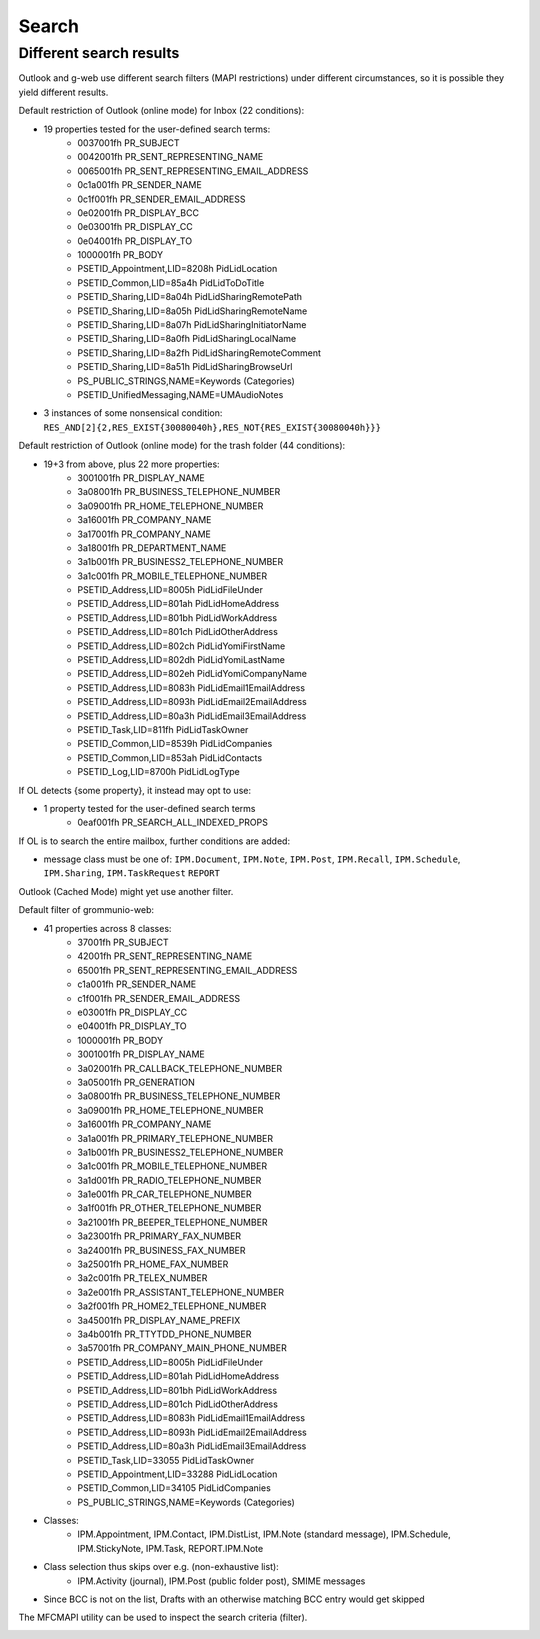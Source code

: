 ..
        SPDX-License-Identifier: CC-BY-SA-4.0 or-later
        SPDX-FileCopyrightText: 2022 grommunio GmbH

Search
======

Different search results
------------------------

Outlook and g-web use different search filters (MAPI restrictions)
under different circumstances, so it is possible they yield different
results.

Default restriction of Outlook (online mode) for Inbox (22 conditions):

* 19 properties tested for the user-defined search terms:
	* 0037001fh PR_SUBJECT
	* 0042001fh PR_SENT_REPRESENTING_NAME
	* 0065001fh PR_SENT_REPRESENTING_EMAIL_ADDRESS
	* 0c1a001fh PR_SENDER_NAME
	* 0c1f001fh PR_SENDER_EMAIL_ADDRESS
	* 0e02001fh PR_DISPLAY_BCC
	* 0e03001fh PR_DISPLAY_CC
	* 0e04001fh PR_DISPLAY_TO
	* 1000001fh PR_BODY
	* PSETID_Appointment,LID=8208h PidLidLocation
	* PSETID_Common,LID=85a4h PidLidToDoTitle
	* PSETID_Sharing,LID=8a04h PidLidSharingRemotePath
	* PSETID_Sharing,LID=8a05h PidLidSharingRemoteName
	* PSETID_Sharing,LID=8a07h PidLidSharingInitiatorName
	* PSETID_Sharing,LID=8a0fh PidLidSharingLocalName
	* PSETID_Sharing,LID=8a2fh PidLidSharingRemoteComment
	* PSETID_Sharing,LID=8a51h PidLidSharingBrowseUrl
	* PS_PUBLIC_STRINGS,NAME=Keywords (Categories)
	* PSETID_UnifiedMessaging,NAME=UMAudioNotes
* 3 instances of some nonsensical condition:
  ``RES_AND[2]{2,RES_EXIST{30080040h},RES_NOT{RES_EXIST{30080040h}}}``

Default restriction of Outlook (online mode) for the trash folder (44
conditions):

* 19+3 from above, plus 22 more properties:
	* 3001001fh PR_DISPLAY_NAME
	* 3a08001fh PR_BUSINESS_TELEPHONE_NUMBER
	* 3a09001fh PR_HOME_TELEPHONE_NUMBER
	* 3a16001fh PR_COMPANY_NAME
	* 3a17001fh PR_COMPANY_NAME
	* 3a18001fh PR_DEPARTMENT_NAME
	* 3a1b001fh PR_BUSINESS2_TELEPHONE_NUMBER
	* 3a1c001fh PR_MOBILE_TELEPHONE_NUMBER
	* PSETID_Address,LID=8005h PidLidFileUnder
	* PSETID_Address,LID=801ah PidLidHomeAddress
	* PSETID_Address,LID=801bh PidLidWorkAddress
	* PSETID_Address,LID=801ch PidLidOtherAddress
	* PSETID_Address,LID=802ch PidLidYomiFirstName
	* PSETID_Address,LID=802dh PidLidYomiLastName
	* PSETID_Address,LID=802eh PidLidYomiCompanyName
	* PSETID_Address,LID=8083h PidLidEmail1EmailAddress
	* PSETID_Address,LID=8093h PidLidEmail2EmailAddress
	* PSETID_Address,LID=80a3h PidLidEmail3EmailAddress
	* PSETID_Task,LID=811fh PidLidTaskOwner
	* PSETID_Common,LID=8539h PidLidCompanies
	* PSETID_Common,LID=853ah PidLidContacts
	* PSETID_Log,LID=8700h PidLidLogType

If OL detects {some property}, it instead may opt to use:

* 1 property tested for the user-defined search terms
	* 0eaf001fh PR_SEARCH_ALL_INDEXED_PROPS

If OL is to search the entire mailbox, further conditions are added:

* message class must be one of: ``IPM.Document``, ``IPM.Note``,
  ``IPM.Post``, ``IPM.Recall``, ``IPM.Schedule``, ``IPM.Sharing``,
  ``IPM.TaskRequest`` ``REPORT``

Outlook (Cached Mode) might yet use another filter.

Default filter of grommunio-web:

* 41 properties across 8 classes:
	* 37001fh PR_SUBJECT
	* 42001fh PR_SENT_REPRESENTING_NAME
	* 65001fh PR_SENT_REPRESENTING_EMAIL_ADDRESS
	* c1a001fh PR_SENDER_NAME
	* c1f001fh PR_SENDER_EMAIL_ADDRESS
	* e03001fh PR_DISPLAY_CC
	* e04001fh PR_DISPLAY_TO
	* 1000001fh PR_BODY
	* 3001001fh PR_DISPLAY_NAME
	* 3a02001fh PR_CALLBACK_TELEPHONE_NUMBER
	* 3a05001fh PR_GENERATION
	* 3a08001fh PR_BUSINESS_TELEPHONE_NUMBER
	* 3a09001fh PR_HOME_TELEPHONE_NUMBER
	* 3a16001fh PR_COMPANY_NAME
	* 3a1a001fh PR_PRIMARY_TELEPHONE_NUMBER
	* 3a1b001fh PR_BUSINESS2_TELEPHONE_NUMBER
	* 3a1c001fh PR_MOBILE_TELEPHONE_NUMBER
	* 3a1d001fh PR_RADIO_TELEPHONE_NUMBER
	* 3a1e001fh PR_CAR_TELEPHONE_NUMBER
	* 3a1f001fh PR_OTHER_TELEPHONE_NUMBER
	* 3a21001fh PR_BEEPER_TELEPHONE_NUMBER
	* 3a23001fh PR_PRIMARY_FAX_NUMBER
	* 3a24001fh PR_BUSINESS_FAX_NUMBER
	* 3a25001fh PR_HOME_FAX_NUMBER
	* 3a2c001fh PR_TELEX_NUMBER
	* 3a2e001fh PR_ASSISTANT_TELEPHONE_NUMBER
	* 3a2f001fh PR_HOME2_TELEPHONE_NUMBER
	* 3a45001fh PR_DISPLAY_NAME_PREFIX
	* 3a4b001fh PR_TTYTDD_PHONE_NUMBER
	* 3a57001fh PR_COMPANY_MAIN_PHONE_NUMBER
	* PSETID_Address,LID=8005h PidLidFileUnder
	* PSETID_Address,LID=801ah PidLidHomeAddress
	* PSETID_Address,LID=801bh PidLidWorkAddress
	* PSETID_Address,LID=801ch PidLidOtherAddress
	* PSETID_Address,LID=8083h PidLidEmail1EmailAddress
	* PSETID_Address,LID=8093h PidLidEmail2EmailAddress
	* PSETID_Address,LID=80a3h PidLidEmail3EmailAddress
	* PSETID_Task,LID=33055 PidLidTaskOwner
	* PSETID_Appointment,LID=33288 PidLidLocation
	* PSETID_Common,LID=34105 PidLidCompanies
	* PS_PUBLIC_STRINGS,NAME=Keywords (Categories)
* Classes:
	* IPM.Appointment, IPM.Contact, IPM.DistList, IPM.Note (standard
	  message), IPM.Schedule, IPM.StickyNote, IPM.Task, REPORT.IPM.Note
* Class selection thus skips over e.g. (non-exhaustive list):
	* IPM.Activity (journal), IPM.Post (public folder post), SMIME messages
* Since BCC is not on the list, Drafts with an otherwise matching BCC entry
  would get skipped

The MFCMAPI utility can be used to inspect the search criteria (filter).

.. image:: _static/img/mfcmapi_searchcrit.png

.. meta::
   :description: grommunio Knowledge Database
   :keywords: grommunio Knowledge Database
   :author: grommunio GmbH
   :publisher: grommunio GmbH
   :copyright: grommunio GmbH, 2022
   :page-topic: software
   :page-type: documentation
   :robots: index, follow
